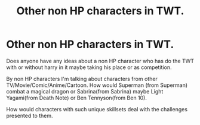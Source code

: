 #+TITLE: Other non HP characters in TWT.

* Other non HP characters in TWT.
:PROPERTIES:
:Author: Wassa110
:Score: 0
:DateUnix: 1494007319.0
:DateShort: 2017-May-05
:FlairText: Request
:END:
Does anyone have any ideas about a non HP character who has do the TWT with or without harry in it maybe taking his place or as competition.

By non HP characters I'm talking about characters from other TV/Movie/Comic/Anime/Cartoon. How would Superman (from Superman) combat a magical dragon or Sabrina(from Sabrina) maybe Light Yagami(from Death Note) or Ben Tennyson(from Ben 10).

How would characters with such unique skillsets deal with the challenges presented to them.

